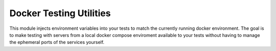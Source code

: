 Docker Testing Utilities
========================
This module injects environment variables into your tests to match the
currently running docker environment.  The goal is to make testing with
servers from a local docker compose enviroment available to your tests
without having to manage the ephemeral ports of the services yourself.
